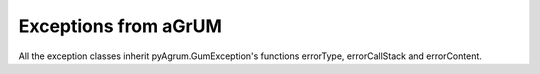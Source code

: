Exceptions from aGrUM
=====================

.. autoexception:: pyAgrum.GumException

All the exception classes inherit pyAgrum.GumException's functions errorType, errorCallStack and errorContent.

.. autoexception:: pyAgrum.DefaultInLabel
	:exclude-members: errorCallStack, errorContent, errorType, with_traceback, what
.. autoexception:: pyAgrum.DuplicateElement
	:exclude-members: errorCallStack, errorContent, errorType, with_traceback
.. autoexception:: pyAgrum.DuplicateLabel
	:exclude-members: errorCallStack, errorContent, errorType, with_traceback
.. autoexception:: pyAgrum.FatalError
	:exclude-members: errorCallStack, errorContent, errorType, with_traceback
.. autoexception:: pyAgrum.FormatNotFound
	:exclude-members: errorCallStack, errorContent, errorType, with_traceback
.. autoexception:: pyAgrum.GraphError
	:exclude-members: errorCallStack, errorContent, errorType, with_traceback
.. autoexception:: pyAgrum.IOError
	:exclude-members: errorCallStack, errorContent, errorType, with_traceback
.. autoexception:: pyAgrum.InvalidArc
	:exclude-members: errorCallStack, errorContent, errorType, with_traceback
.. autoexception:: pyAgrum.InvalidArgument
	:exclude-members: errorCallStack, errorContent, errorType, with_traceback
.. autoexception:: pyAgrum.InvalidArgumentsNumber
	:exclude-members: errorCallStack, errorContent, errorType, with_traceback
.. autoexception:: pyAgrum.InvalidDirectedCycle
	:exclude-members: errorCallStack, errorContent, errorType, with_traceback
.. autoexception:: pyAgrum.InvalidEdge
	:exclude-members: errorCallStack, errorContent, errorType, with_traceback
.. autoexception:: pyAgrum.InvalidNode
	:exclude-members: errorCallStack, errorContent, errorType, with_traceback
.. autoexception:: pyAgrum.NoChild
	:exclude-members: errorCallStack, errorContent, errorType, with_traceback
.. autoexception:: pyAgrum.NoNeighbour
	:exclude-members: errorCallStack, errorContent, errorType, with_traceback
.. autoexception:: pyAgrum.NoParent
	:exclude-members: errorCallStack, errorContent, errorType, with_traceback
.. autoexception:: pyAgrum.NotFound
	:exclude-members: errorCallStack, errorContent, errorType, with_traceback
.. autoexception:: pyAgrum.NullElement
	:exclude-members: errorCallStack, errorContent, errorType, with_traceback
.. autoexception:: pyAgrum.OperationNotAllowed
	:exclude-members: errorCallStack, errorContent, errorType, with_traceback
.. autoexception:: pyAgrum.OutOfBounds
	:exclude-members: errorCallStack, errorContent, errorType, with_traceback
.. autoexception:: pyAgrum.ArgumentError
	:exclude-members: errorCallStack, errorContent, errorType, with_traceback
.. autoexception:: pyAgrum.SizeError
	:exclude-members: errorCallStack, errorContent, errorType, with_traceback
.. autoexception:: pyAgrum.SyntaxError
	:exclude-members: errorCallStack, errorContent, errorType, with_traceback
.. autoexception:: pyAgrum.UndefinedElement
	:exclude-members: errorCallStack, errorContent, errorType, with_traceback
.. autoexception:: pyAgrum.UndefinedIteratorKey
	:exclude-members: errorCallStack, errorContent, errorType, with_traceback
.. autoexception:: pyAgrum.UndefinedIteratorValue
	:exclude-members: errorCallStack, errorContent, errorType, with_traceback
.. autoexception:: pyAgrum.UnknownLabelInDatabase
	:exclude-members: errorCallStack, errorContent, errorType, with_traceback
.. autoexception:: pyAgrum.DatabaseError
	:exclude-members: errorCallStack, errorContent, errorType, with_traceback
.. autoexception:: pyAgrum.CPTError
	:exclude-members: errorCallStack, errorContent, errorType, with_traceback
